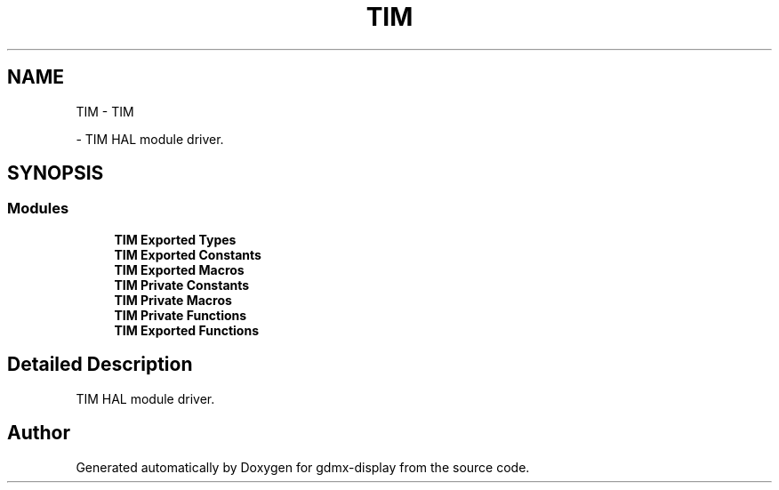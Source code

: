 .TH "TIM" 3 "Mon May 24 2021" "gdmx-display" \" -*- nroff -*-
.ad l
.nh
.SH NAME
TIM \- TIM
.PP
 \- TIM HAL module driver\&.  

.SH SYNOPSIS
.br
.PP
.SS "Modules"

.in +1c
.ti -1c
.RI "\fBTIM Exported Types\fP"
.br
.ti -1c
.RI "\fBTIM Exported Constants\fP"
.br
.ti -1c
.RI "\fBTIM Exported Macros\fP"
.br
.ti -1c
.RI "\fBTIM Private Constants\fP"
.br
.ti -1c
.RI "\fBTIM Private Macros\fP"
.br
.ti -1c
.RI "\fBTIM Private Functions\fP"
.br
.ti -1c
.RI "\fBTIM Exported Functions\fP"
.br
.in -1c
.SH "Detailed Description"
.PP 
TIM HAL module driver\&. 


.SH "Author"
.PP 
Generated automatically by Doxygen for gdmx-display from the source code\&.
